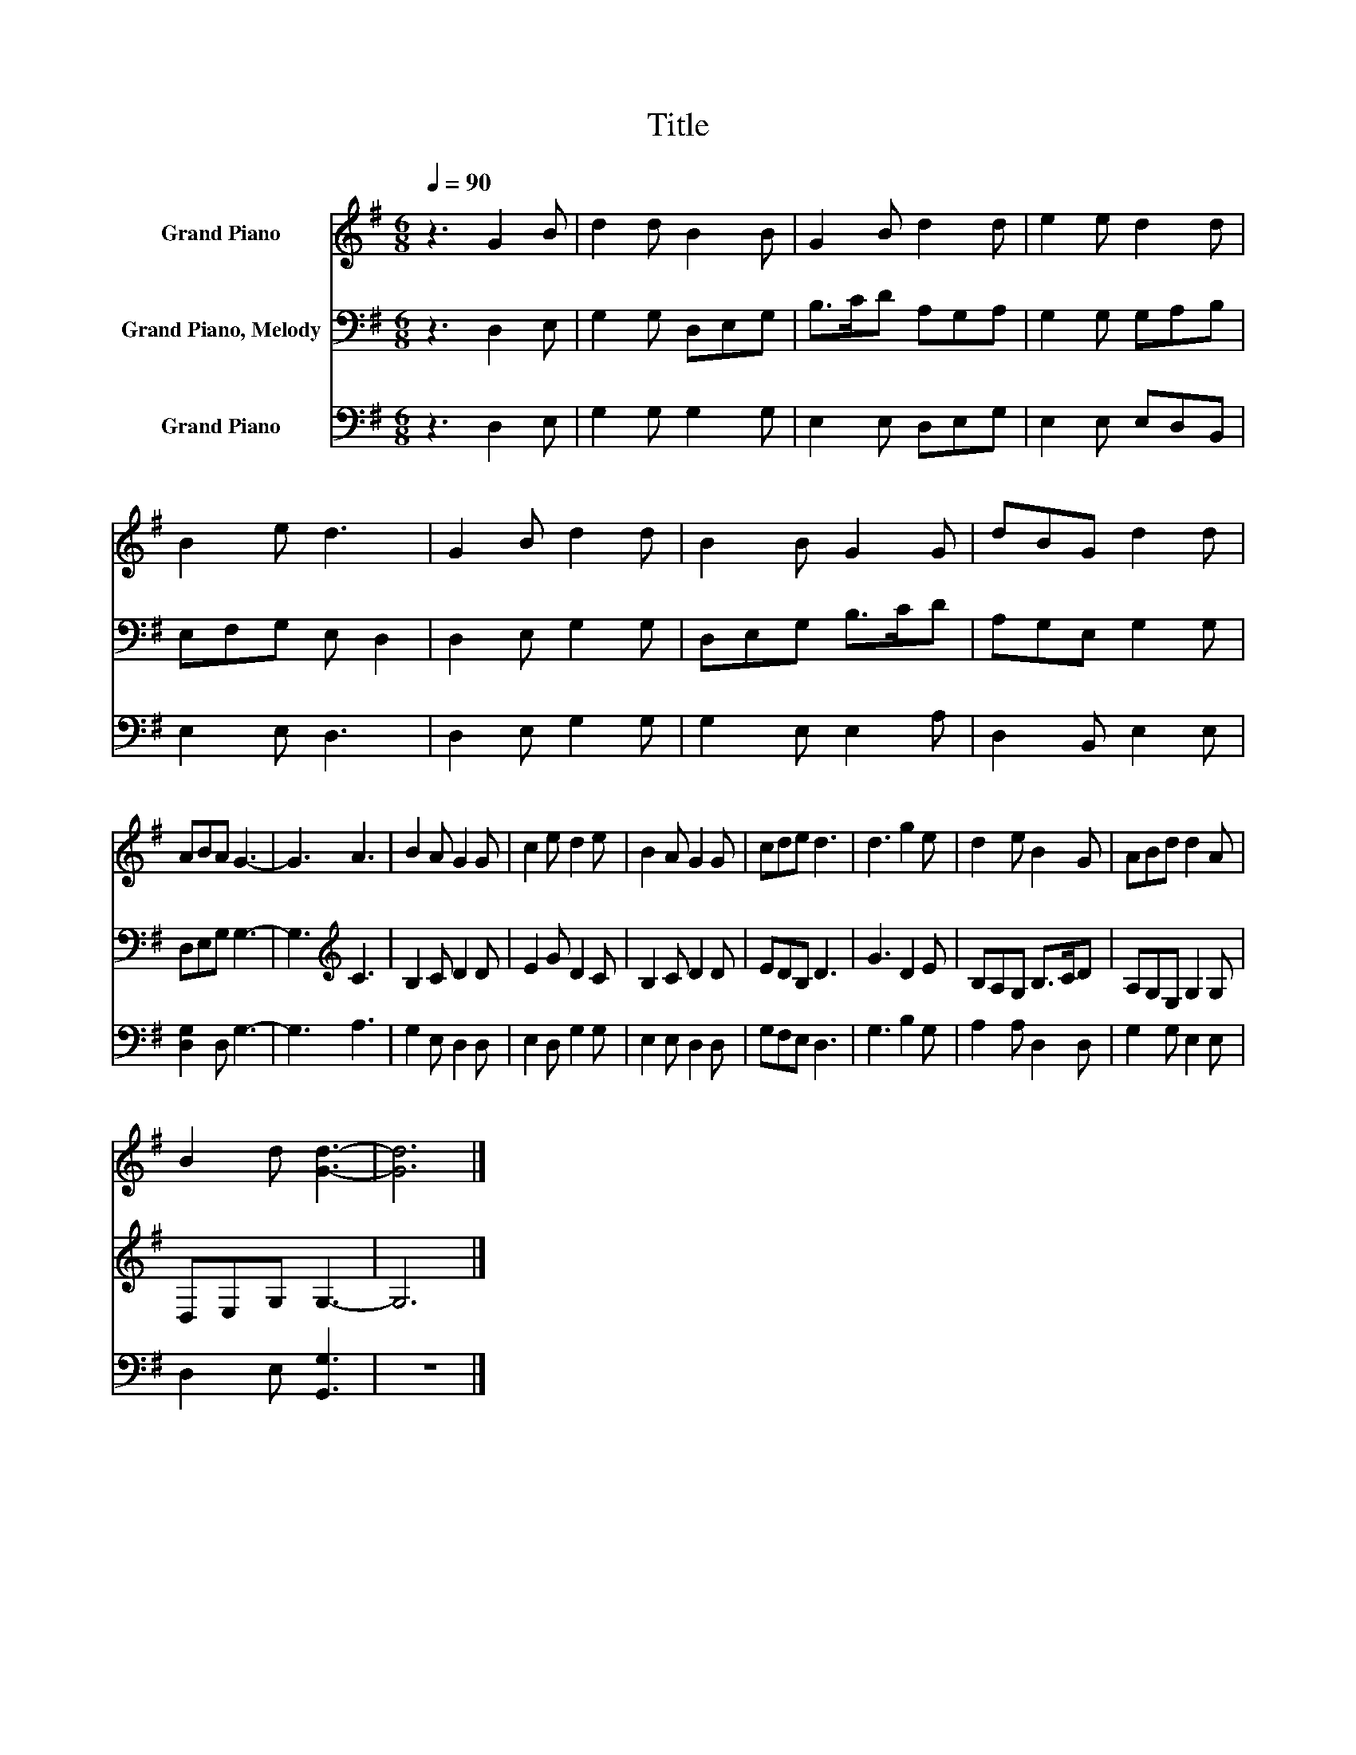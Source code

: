 X:1
T:Title
%%score 1 2 3
L:1/8
Q:1/4=90
M:6/8
K:G
V:1 treble nm="Grand Piano"
V:2 bass nm="Grand Piano, Melody"
V:3 bass nm="Grand Piano"
V:1
 z3 G2 B | d2 d B2 B | G2 B d2 d | e2 e d2 d | B2 e d3 | G2 B d2 d | B2 B G2 G | dBG d2 d | %8
 ABA G3- | G3 A3 | B2 A G2 G | c2 e d2 e | B2 A G2 G | cde d3 | d3 g2 e | d2 e B2 G | ABd d2 A | %17
 B2 d [Gd]3- | [Gd]6 |] %19
V:2
 z3 D,2 E, | G,2 G, D,E,G, | B,>CD A,G,A, | G,2 G, G,A,B, | E,F,G, E, D,2 | D,2 E, G,2 G, | %6
 D,E,G, B,>CD | A,G,E, G,2 G, | D,E,G, G,3- | G,3[K:treble] C3 | B,2 C D2 D | E2 G D2 C | %12
 B,2 C D2 D | EDB, D3 | G3 D2 E | B,A,G, B,>CD | A,G,E, G,2 G, | D,E,G, G,3- | G,6 |] %19
V:3
 z3 D,2 E, | G,2 G, G,2 G, | E,2 E, D,E,G, | E,2 E, E,D,B,, | E,2 E, D,3 | D,2 E, G,2 G, | %6
 G,2 E, E,2 A, | D,2 B,, E,2 E, | [D,G,]2 D, G,3- | G,3 A,3 | G,2 E, D,2 D, | E,2 D, G,2 G, | %12
 E,2 E, D,2 D, | G,F,E, D,3 | G,3 B,2 G, | A,2 A, D,2 D, | G,2 G, E,2 E, | D,2 E, [G,,G,]3 | z6 |] %19

